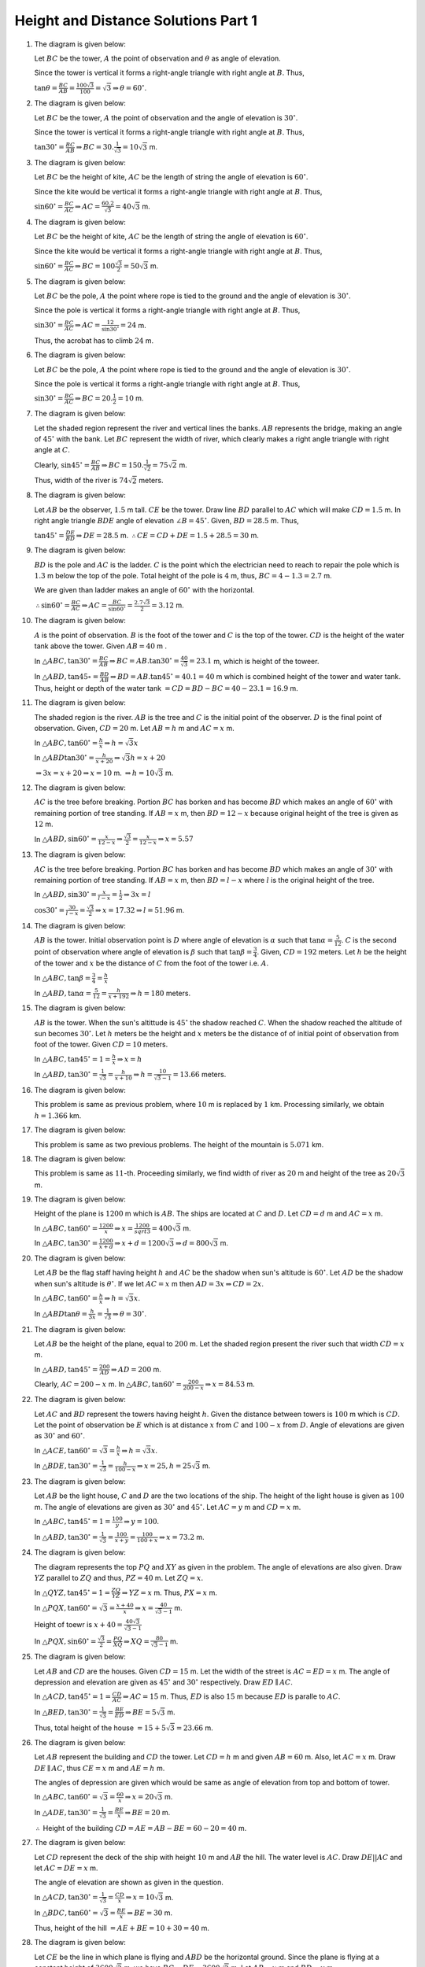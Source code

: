 Height and Distance Solutions Part 1
************************************
1. The diagram is given below:

   .. image:: _static/images/28_1.png
      :alt: 1st problem
      :align: center

   Let :math:`BC` be the tower, :math:`A` the point of observation and :math:`\theta` as angle of elevation.

   Since the tower is vertical it forms a right-angle triangle with right angle at :math:`B`. Thus,

   :math:`\tan\theta = \frac{BC}{AB} = \frac{100\sqrt{3}}{100} = \sqrt{3} \Rightarrow \theta = 60^\circ`.

2. The diagram is given below:

   .. image:: _static/images/28_2.png
      :alt: 2nd problem
      :align: center

   Let :math:`BC` be the tower, :math:`A` the point of observation and the angle of elevation is :math:`30^\circ`.

   Since the tower is vertical it forms a right-angle triangle with right angle at :math:`B`. Thus,

   :math:`\tan30^\circ = \frac{BC}{AB} \Rightarrow BC = 30.\frac{1}{\sqrt{3}} = 10\sqrt{3}` m.

3. The diagram is given below:

   .. image:: _static/images/28_3.png
      :alt: 3rd problem
      :align: center

   Let :math:`BC` be the height of kite, :math:`AC` be the length of string the angle of elevation is :math:`60^\circ`.

   Since the kite would be vertical it forms a right-angle triangle with right angle at :math:`B`. Thus,

   :math:`\sin60^\circ = \frac{BC}{AC} \Rightarrow AC = \frac{60.2}{\sqrt{3}} = 40\sqrt{3}` m.

4. The diagram is given below:

   .. image:: _static/images/28_4.png
      :alt: 4th problem
      :align: center

   Let :math:`BC` be the height of kite, :math:`AC` be the length of string the angle of elevation is :math:`60^\circ`.

   Since the kite would be vertical it forms a right-angle triangle with right angle at :math:`B`. Thus,

   :math:`\sin60^\circ = \frac{BC}{AC} \Rightarrow BC = 100\frac{\sqrt{3}}{2}= 50\sqrt{3}` m.

5. The diagram is given below:

   .. image:: _static/images/28_5.png
      :alt: 5th problem
      :align: center

   Let :math:`BC` be the pole, :math:`A` the point where rope is tied to the ground and the angle of elevation is :math:`30^\circ`.

   Since the pole is vertical it forms a right-angle triangle with right angle at :math:`B`. Thus,

   :math:`\sin30^\circ = \frac{BC}{AC} \Rightarrow AC = \frac{12}{\sin30^\circ} = 24` m.

   Thus, the acrobat has to climb :math:`24` m.

6. The diagram is given below:

   .. image:: _static/images/28_6.png
      :alt: 6th problem
      :align: center

   Let :math:`BC` be the pole, :math:`A` the point where rope is tied to the ground and the angle of elevation is :math:`30^\circ`.

   Since the pole is vertical it forms a right-angle triangle with right angle at :math:`B`. Thus,

   :math:`\sin30^\circ = \frac{BC}{AC} \Rightarrow BC = 20.\frac{1}{2} = 10` m.

7. The diagram is given below:

   .. image:: _static/images/28_7.png
      :alt: 7th problem
      :align: center

   Let the shaded region represent the river and vertical lines the banks. :math:`AB` represents the bridge, making an angle of
   :math:`45^\circ` with the bank. Let :math:`BC` represent the width of river, which clearly makes a right angle triangle with
   right angle at :math:`C`.

   Clearly, :math:`\sin45^\circ = \frac{BC}{AB} \Rightarrow BC = 150.\frac{1}{\sqrt{2}} = 75\sqrt{2}` m.

   Thus, width of the river is :math:`74\sqrt{2}` meters.

8. The diagram is given below:

   .. image:: _static/images/28_8.png
      :alt: 8th problem
      :align: center

   Let :math:`AB` be the observer, :math:`1.5` m tall. :math:`CE` be the tower. Draw line :math:`BD` parallel to :math:`AC` which
   will make :math:`CD = 1.5` m. In right angle triangle :math:`BDE` angle of elevation :math:`\angle B = 45^\circ`. Given,
   :math:`BD = 28.5` m. Thus,

   :math:`\tan45^\circ = \frac{DE}{BD} \Rightarrow DE = 28.5` m. :math:`\therefore CE = CD + DE = 1.5 + 28.5 = 30` m.

9. The diagram is given below:

   .. image:: _static/images/28_9.png
      :alt: 9th problem
      :align: center

   :math:`BD` is the pole and :math:`AC` is the ladder. :math:`C` is the point which the electrician need to reach to repair the
   pole which is :math:`1.3` m below the top of the pole. Total height of the pole is :math:`4` m, thus, :math:`BC = 4 - 1.3 =
   2.7` m.

   We are given than ladder makes an angle of :math:`60^\circ` with the horizontal.

   :math:`\therefore \sin60^\circ = \frac{BC}{AC} \Rightarrow AC = \frac{BC}{\sin60^\circ} = \frac{2.7\sqrt{3}}{2} = 3.12` m.

10. The diagram is given below:

    .. image:: _static/images/28_10.png
       :alt: 10th problem
       :align: center

    :math:`A` is the point of observation. :math:`B` is the foot of the tower and :math:`C` is the top of the tower. :math:`CD` is
    the height of the water tank above the tower. Given :math:`AB = 40` m .

    In :math:`\triangle ABC, \tan30^\circ = \frac{BC}{AB} \Rightarrow BC = AB.\tan30^\circ = \frac{40}{\sqrt{3}} = 23.1` m,
    which is height of the toweer.

    In :math:`\triangle ABD, \tan45\circ = \frac{BD}{AB} \Rightarrow BD = AB.\tan45^\circ = 40.1 = 40` m which is combined height
    of the tower and water tank. Thus, height or depth of the water tank :math:`= CD = BD - BC = 40 - 23.1 = 16.9` m.

11. The diagram is given below:

    .. image:: _static/images/28_11.png
       :alt: 11th problem
       :align: center

    The shaded region is the river. :math:`AB` is the tree and :math:`C` is the initial point of the observer. :math:`D` is the final
    point of observation. Given, :math:`CD = 20` m. Let :math:`AB = h` m and :math:`AC = x` m.

    In :math:`\triangle ABC, \tan60^\circ = \frac{h}{x} \Rightarrow h = \sqrt{3}x`

    In :math:`\triangle ABD \tan30^\circ = \frac{h}{x + 20}\Rightarrow \sqrt{3}h = x + 20`

    :math:`\Rightarrow 3x = x + 20 \Rightarrow x = 10` m. :math:`\Rightarrow h = 10\sqrt{3}` m.

12. The diagram is given below:

    .. image:: _static/images/28_12.png
      :alt: 12th problem
      :align: center

    :math:`AC` is the tree before breaking. Portion :math:`BC` has borken and has become :math:`BD` which makes an angle of
    :math:`60^\circ` with remaining portion of tree standing. If :math:`AB = x` m, then :math:`BD = 12 - x` because original height
    of the tree is given as :math:`12` m.

    In :math:`\triangle ABD, \sin60^\circ = \frac{x}{12 - x} \Rightarrow \frac{\sqrt{3}}{2} = \frac{x}{12 - x} \Rightarrow x = 5.57`

13. The diagram is given below:

    .. image:: _static/images/28_13.png
       :alt: 13th problem
       :align: center

    :math:`AC` is the tree before breaking. Portion :math:`BC` has borken and has become :math:`BD` which makes an angle of
    :math:`30^\circ` with remaining portion of tree standing. If :math:`AB = x` m, then :math:`BD = l - x` where :math:`l` is the
    original height of the tree.

    In :math:`\triangle ABD, \sin30^\circ = \frac{x}{l - x} = \frac{1}{2} \Rightarrow 3x = l`

    :math:`\cos30^\circ = \frac{30}{l - x} = \frac{\sqrt{3}}{2} \Rightarrow x = 17.32 \Rightarrow l = 51.96` m.

14. The diagram is given below:

    .. image:: _static/images/28_14.png
       :alt: 14th problem1
       :align: center

    :math:`AB` is the tower. Initial observation point is :math:`D` where angle of elevation is :math:`\alpha` such that
    :math:`\tan\alpha = \frac{5}{12}`. :math:`C` is the second point of observation where angle of elevation is :math:`\beta` such
    that :math:`\tan\beta = \frac{3}{4}`. Given, :math:`CD = 192` meters. Let :math:`h` be the height of the tower and :math:`x` be
    the distance of :math:`C` from the foot of the tower i.e. :math:`A`.

    In :math:`\triangle ABC, \tan\beta = \frac{3}{4} = \frac{h}{x}`

    In :math:`\triangle ABD, \tan\alpha = \frac{5}{12} = \frac{h}{x + 192} \Rightarrow h = 180` meters.

15. The diagram is given below:

    .. image:: _static/images/28_15.png
       :alt: 15th problem
       :align: center

    :math:`AB` is the tower. When the sun's altittude is :math:`45^\circ` the shadow reached :math:`C`. When the shadow reached the
    altitude of sun becomes :math:`30^\circ`. Let :math:`h` meters be the height and :math:`x` meters be the distance of of initial
    point of observation from foot of the tower. Given :math:`CD = 10` meters.

    In :math:`\triangle ABC, \tan45^\circ = 1 = \frac{h}{x}\Rightarrow x = h`

    In :math:`\triangle ABD, \tan30^\circ = \frac{1}{\sqrt{3}} = \frac{h}{x + 10}\Rightarrow h = \frac{10}{\sqrt{3} - 1} = 13.66`
    meters.

16. The diagram is given below:

    .. image:: _static/images/28_16.png
       :alt: 16th problem
       :align: center

    This problem is same as previous problem, where :math:`10` m is replaced by :math:`1` km. Processing similarly, we obtain
    :math:`h = 1.366` km.

17. The diagram is given below:

    .. image:: _static/images/28_17.png
       :alt: 17th problem
       :align: center

    This problem is same as two previous problems. The height of the mountain is :math:`5.071` km.

18. The diagram is given below:

    .. image:: _static/images/28_18.png
       :alt: 18th problem
       :align: center

    This problem is same as :math:`11`-th. Proceeding similarly, we find width of river as :math:`20` m and height of the tree as
    :math:`20\sqrt{3}` m.

19. The diagram is given below:

    .. image:: _static/images/28_19.png
       :alt: 19th problem
       :align: center

    Height of the plane is :math:`1200` m which is :math:`AB`. The ships are located at :math:`C` and :math:`D`. Let :math:`CD = d`
    m and :math:`AC = x` m.

    In :math:`\triangle ABC, \tan60^\circ = \frac{1200}{x} \Rightarrow x = \frac{1200}{sqrt{3}} = 400\sqrt{3}` m.

    In :math:`\triangle ABC, \tan30^\circ = \frac{1200}{x + d} \Rightarrow x + d = 1200\sqrt{3} \Rightarrow d = 800\sqrt{3}` m.

20. The diagram is given below:

    .. image:: _static/images/28_21.png
       :alt: 20th problem
       :align: center

    Let :math:`AB` be the flag staff having height :math:`h` and :math:`AC` be the shadow when sun's altitude is
    :math:`60^\circ`. Let :math:`AD` be the shadow when sun's altitude is :math:`\theta^\circ`. If we let :math:`AC = x` m then
    :math:`AD = 3x \Rightarrow CD = 2x`.

    In :math:`\triangle ABC, \tan60^\circ = \frac{h}{x} \Rightarrow h = \sqrt{3}x`.

    In :math:`\triangle ABD \tan\theta = \frac{h}{3x} = \frac{1}{\sqrt{3}}\Rightarrow \theta = 30^\circ`.

21. The diagram is given below:

    ..
       the image no. are messed up. 21 has 20 and 20 has 21.

    .. image:: _static/images/28_20.png
       :alt: 21st problem
       :align: center

    Let :math:`AB` be the height of the plane, equal to :math:`200` m. Let the shaded region present the river such that width
    :math:`CD = x` m.

    In :math:`\triangle ABD, \tan45^\circ = \frac{200}{AD} \Rightarrow AD = 200` m.

    Clearly, :math:`AC = 200 - x` m. In :math:`\triangle ABC, \tan60^\circ = \frac{200}{200 - x} \Rightarrow x = 84.53` m.

22. The diagram is given below:

    .. image:: _static/images/28_22.png
       :alt: 22nd problem
       :align: center

    Let :math:`AC` and :math:`BD` represent the towers having height :math:`h`. Given the distance between towers is :math:`100` m
    which is :math:`CD`. Let the point of observation be :math:`E` which is at distance :math:`x` from :math:`C` and :math:`100 - x`
    from :math:`D`. Angle of elevations are given as :math:`30^\circ` and :math:`60^\circ`.

    In :math:`\triangle ACE, \tan60^\circ = \sqrt{3} = \frac{h}{x}\Rightarrow h = \sqrt{3}x`.

    In :math:`\triangle BDE, \tan30^\circ = \frac{1}{\sqrt{3}} = \frac{h}{100 - x} \Rightarrow x = 25, h = 25\sqrt{3}` m.

23. The diagram is given below:

    .. image:: _static/images/28_23.png
       :alt: 23rd problem
       :align: center

    Let :math:`AB` be the light house, :math:`C` and :math:`D` are the two locations of the ship. The height of the light house is
    given as :math:`100` m. The angle of elevations are given as :math:`30^\circ` and :math:`45^\circ`. Let :math:`AC = y` m and
    :math:`CD = x` m.

    In :math:`\triangle ABC, \tan45^\circ = 1 = \frac{100}{y} \Rightarrow y = 100`.

    In :math:`\triangle ABD, \tan30^\circ = \frac{1}{\sqrt{3}} = \frac{100}{x + y} = \frac{100}{100 + x} \Rightarrow x = 73.2` m.

24. The diagram is given below:

    .. image:: _static/images/28_24.png
       :alt: 24th problem
       :align: center

    The diagram represents the top :math:`PQ` and :math:`XY` as given in the problem. The angle of elevations are also given. Draw
    :math:`YZ` parallel to :math:`ZQ` and thus, :math:`PZ = 40` m. Let :math:`ZQ = x`.

    In :math:`\triangle QYZ, \tan45^\circ = 1 = \frac{ZQ}{YZ} \Rightarrow YZ = x` m. Thus, :math:`PX = x` m.

    In :math:`\triangle PQX, \tan60^\circ = \sqrt{3} = \frac{x + 40}{x} \Rightarrow x = \frac{40}{\sqrt{3} - 1}` m.

    Height of toewr is :math:`x + 40 = \frac{40\sqrt{3}}{\sqrt{3} - 1}`

    In :math:`\triangle PQX, \sin60^\circ = \frac{\sqrt{3}}{2} = \frac{PQ}{XQ} \Rightarrow XQ = \frac{80}{\sqrt{3} - 1}` m.

25. The diagram is given below:

    .. image:: _static/images/28_25.png
       :alt: 25th problem
       :align: center

    Let :math:`AB` and :math:`CD` are the houses. Given :math:`CD = 15` m. Let the width of the street is :math:`AC = ED = x` m. The
    angle of depression and elevation are given as :math:`45^\circ` and :math:`30^\circ` respectively. Draw :math:`ED\parallel AC`.

    In :math:`\triangle ACD, \tan45^\circ = 1 = \frac{CD}{AC} \Rightarrow AC = 15` m. Thus, :math:`ED` is also :math:`15` m because
    :math:`ED` is paralle to :math:`AC`.

    In :math:`\triangle BED, \tan30^\circ = \frac{1}{\sqrt{3}} = \frac{BE}{ED} \Rightarrow BE = 5\sqrt{3}` m.

    Thus, total height of the house :math:`= 15 + 5\sqrt{3} = 23.66` m.

26. The diagram is given below:

    .. image:: _static/images/28_26.png
       :alt: 26th problem
       :align: center

    Let :math:`AB` represent the building and :math:`CD` the tower. Let :math:`CD = h` m and given :math:`AB = 60` m. Also, let
    :math:`AC = x` m. Draw :math:`DE\parallel AC`, thus :math:`CE = x` m and :math:`AE = h` m.

    The angles of depression are given which would be same as angle of elevation from top and bottom of tower.

    In :math:`\triangle ABC, \tan60^\circ = \sqrt{3} = \frac{60}{x} \Rightarrow x = 20\sqrt{3}` m.

    In :math:`\triangle ADE, \tan30^\circ = \frac{1}{\sqrt{3}} = \frac{BE}{x}\Rightarrow BE = 20` m.

    :math:`\therefore` Height of the building :math:`CD = AE = AB - BE = 60 - 20 = 40` m.

27. The diagram is given below:

    .. image:: _static/images/28_27.png
       :alt: 27th problem
       :align: center

    Let :math:`CD` represent the deck of the ship with height :math:`10` m and :math:`AB` the hill. The water level is
    :math:`AC`. Draw :math:`DE||AC` and let :math:`AC = DE = x` m.

    The angle of elevation are shown as given in the question.

    In :math:`\triangle ACD, \tan30^\circ = \frac{1}{\sqrt{3}} = \frac{CD}{x} \Rightarrow x = 10\sqrt{3}` m.

    In :math:`\triangle BDC, \tan60^\circ = \sqrt{3} = \frac{BE}{x} \Rightarrow BE = 30` m.

    Thus, height of the hill :math:`= AE + BE = 10 + 30 = 40` m.

28. The diagram is given below:

    .. image:: _static/images/28_28.png
       :alt: 28th problem
       :align: center

    Let :math:`CE` be the line in which plane is flying and :math:`ABD` be the horizontal ground. Since the plane is flying at a
    constant height of :math:`3600\sqrt{3}` m, we have :math:`BC = DE = 3600\sqrt{3}` m. Let :math:`AB = x` m and :math:`BD = y` m.

    In :math:`\triangle ABC, \tan60^\circ = \sqrt{3} = \frac{3600\sqrt{3}}{x} \Rightarrow x = 3600` m.

    In :math:`\triangle ADE, \tan40^\circ = \frac{1}{\sqrt{3}} = \frac{3600\sqrt{3}}{x + y} \Rightarrow y = 7200` m.

    Thus, the plane flies :math:`7200` m in :math:`30` s. Speed of plane :math:`= \frac{7200}{30}.\frac{3600}{1000} = 284` km/hr.

29. The diagram is given below:

    .. image:: _static/images/28_29.png
       :alt: 29th problem
       :align: center

    Let :math:`AC` be the river and :math:`BD` be the tree on the island in the river. Given wdith of the river :math:`AC` as
    :math:`100` m. Let :math:`BC = x` m :math:`\Rightarrow AB = 100 - x` m. The angles of elevation are shown as given in the
    question. Let :math:`BD = h` m be the height of the tower.

    In :math:`\triangle BCD, \tan45^\circ = 1 = \frac{h}{x} \Rightarrow h = x` m.

    In :math:`\triangle ABC, \tan30^\circ = \frac{1}{\sqrt{3}} = \frac{h}{100 - x} \Rightarrow x = \frac{100}{\sqrt{3} + 1} = h` m.

30. The diagram is given below:

    .. image:: _static/images/28_30.png
       :alt: 30th problem
       :align: center

    Let :math:`AB` be the first tower and :math:`CD` be the second tower. Given :math:`AC = 140` m and :math:`CD = 40` m. Let
    :math:`AC` be the horizontal plane. Draw :math:`DE\parallel AC \Rightarrow DE = 140` m and :math:`AE = 60` m. Angle of elevation
    is shown as given in the question from top of second tower to top of first tower to be :math:`30^\circ`.

    In :math:`\triangle BDE, \tan30^\circ = \frac{1}{\sqrt{3}} = \frac{BE}{140} \Rightarrow BE = \frac{140}{\sqrt{3}}` m.

    Thus, total height of first tower is :math:`\frac{140}{\sqrt{3}} + 60` m.

31. The diagram is given below:

    .. image:: _static/images/28_31.png
       :alt: 31st problem
       :align: center

    Let :math:`AD` be the horizontal ground. Let :math:`AB` and :math:`AC` be the heights at which planes are flying. Given
    :math:`AC = 4000` m. Also, given are angles of elevation of the two aeroplanes. Let point of observation be :math:`D` and
    :math:`AD = b` m.

    In :math:`\triangle ACD, \tan60^\circ = \sqrt{3} = \frac{AC}{AD}\Rightarrow b = \frac{4000}{\sqrt{3}}` m.

    In :math:`\triangle ABD, \tan45^\circ = 1 = \frac{AB}{AD} \Rightarrow AB = b = \frac{4000}{\sqrt{3}}` m.

    Therefore, distance between heights of two planes :math:`= 4000.\frac{\sqrt{3} - 1}{\sqrt{3}}` m.

32. The diagram is given below:

    .. image:: _static/images/28_32.png
       :alt: 32nd problem
       :align: center

    Let :math:`BC` be the tower where :math:`B` is the foot of the toewr. Let :math:`A` be the point of observation. Given
    :math:`\angle BAC = 60^\circ`.

    In :math:`\triangle ABC, \tan60^\circ = \sqrt{3} = \frac{BC}{AB} \Rightarrow BC = 20\sqrt{3}` m.

33. The diagram is given below:

    .. image:: _static/images/28_33.png
       :alt: 33rd problem
       :align: center

    Let :math:`BC` be the wall and :math:`AC` the ladder. Given distance of the foot of the ladder is :math:`9.5` m away from the
    wall i.e. :math:`AB = 9.5` m. The angle of elevation is given as :math:`\angle BAC = 60^\circ`.

    In :math:`\triangle ABC, \cos60^\circ = \frac{1}{2} = \frac{AB}{AC} \Rightarrow AC = 19` m.

34. The diagram is given below:

    .. image:: _static/images/28_34.png
       :alt: 34th problem
       :align: center

    Let :math:`BC` be the wall and :math:`AC` the ladder. Given distance of the foot of the ladder is :math:`2` m away from the
    wall i.e. :math:`AB = 2` m. The angle of elevation is given as :math:`\angle BAC = 60^\circ`.

    In :math:`\triangle ABC, \tan60^\circ = \sqrt{3} = \frac{BC}{AC} \Rightarrow BC = 2\sqrt{3}` m.

35. The diagram is given below:

    .. image:: _static/images/28_35.png
       :alt: 35th problem
       :align: center

    Let :math:`BC` be the electric pole, having a height of :math:`10` m. Let :math:`AC` be the length of wire. The angle of
    elevation is given as :math:`\angle BAC=45^\circ`.

    In :math:`\triangle ABC, \sin45^\circ = \frac{1}{\sqrt{2}} = \frac{BC}{AC} \Rightarrow AC = 10\sqrt{2}` m.

36. The diagram is given below:

    .. image:: _static/images/28_36.png
       :alt: 36th problem
       :align: center

    Let :math:`BC` represent the height of kite. Given :math:`BC = 75` m. Let :math:`AC` represent the length of the string. The
    angle of elevation is given as :math:`60^\circ`.

    In :math:`\triangle ABC, \sin60^\circ = \frac{\sqrt{3}}{2} = \frac{BC}{AC} \Rightarrow AC = 50\sqrt{3}` m.

37. The diagram is given below:

    .. image:: _static/images/28_37.png
       :alt: 37th problem
       :align: center

    Let :math:`BC` represent the wall and :math:`AC` the ladder. Given that the length of ladder is :math:`15` m. The angle of
    elevation of the wall from foot of the tower is given as :math:`60^\circ \Rightarrow \angle BAC = 60^\circ`.

    In :math:`\triangle ABC, \sin60^\circ = \frac{\sqrt{3}}{2} = \frac{BC}{AC} \Rightarrow BC = \frac{15\sqrt{3}}{2}` m.

38. The diagram is given below:

    .. image:: _static/images/28_38.png
       :alt: 38th problem
       :align: center

    Let :math:`BC` be the tower and :math:`CD` be the flag staff, the heights of which are to be found. Let :math:`A` be the point
    of obsevation. Given that :math:`AB = 70` m. The angle of elevation of the foot and the top of flag staff are given as
    :math:`45^\circ` and :math:`60^\circ` i.e. :math:`\angle BAC = 45^\circ` and :math:`\angle BAD = 60^\circ`.

    In :math:`\triangle ABC, \tan45^\circ = 1 = \frac{BC}{AB} \Rightarrow BC = 70` m, which is height of the tower.

    In :math:`\triangle ABD, \tan60^\circ = \sqrt{3} = \frac{BD}{AB} \Rightarrow BD = 70\sqrt{3}` m, which is combined height of
    tower and flag staff. Thus, :math:`CD = 70(\sqrt{3} - 1)` m, which is height of flag staff.

39. This problem is same as 12. Put :math:`15` instead of :math:`12`.

40. The diagram is given below:

    .. image:: _static/images/28_40.png
       :alt: 40th problem
       :align: center

    Let :math:`AB` be the tower and :math:`BC` the flag staff, whose height is :math:`5` m. Let :math:`D` be the point of
    observation. Given that angle of elevation of the foot of the flag staff is :math:`30^\circ` and that of top is
    :math:`60^\circ` i.e. :math:`\angle ADB = 30^\circ` and :math:`\angle ADC = 60^\circ`. Let :math:`AB = h` m and :math:`AD =
    x` m.

    In :math:`\triangle ABD, \tan30^\circ = \frac{1}{\sqrt{3}} = \frac{h}{x} \Rightarrow x = \sqrt{3}h` m.

    In :math:`\triangle ACD, \tan60^\circ = \sqrt{3} = \frac{h + 5}{x} \Rightarrow h = 2.5~{\rm m}, x = 2.5\sqrt{3}` m.

41. This problem is same as 15. Put :math:`50` m instead of :math:`10` m and :math:`60^\circ` instead of :math:`45^\circ`.

42. This problem is similar to 15. Put :math:`45^\circ` instead of :math:`30^\circ` and :math:`60^\circ` instead of
    :math:`30^\circ`.

43. The diagram is given below:

    .. image:: _static/images/28_43.png
       :alt: 43rd problem
       :align: center

    Let :math:`AB` be the current height of the skydiver as :math:`h` m. :math:`C` and :math:`D` are two points observed at angle of
    depression :math:`45^\circ` and :math:`60^\circ` which woule be equal to angle of elevation from these points. Given that
    :math:`CD = 100` m. Let :math:`AC = x` m.

    In :math:`\triangle ABD, \tan45^\circ = 1 = \frac{AB}{AD} = \frac{h}{x + 100} \Rightarrow h = x + 100` m.

    In :math:`\triangle ABC, \tan60^\circ = \sqrt{3} = \frac{AB}{AC} = \frac{h}{x} \Rightarrow h = \sqrt{3}x` m.

    :math:`\Rightarrow x = \frac{100}{\sqrt{3} - 1}, h = \frac{100\sqrt{3}}{\sqrt{3} - 1}` m.

44. The diagram is given below:

    .. image:: _static/images/28_44.png
       :alt: 44th problem
       :align: center

    Let :math:`AB` be the tower having a height of :math:`150` m. Let :math:`C` and :math:`D` be the points observed such that
    :math:`\angle ADB = 45^\circ` and :math:`\angle ACB = 60^\circ`. Let :math:`AC = y` m and :math:`CD = x` m. We have to find
    :math:`x`.

    In :math:`\triangle ABC, \tan60^\circ = \sqrt{3} = \frac{AB}{AC} = \frac{150}{y} \Rightarrow y = 50\sqrt{3}` m.

    In :math:`\triangle ABD, \tan45^\circ = 1 = \frac{AB}{AD} = \frac{150}{x + y}\Rightarrow x = 150 - 50\sqrt{3}` m.

45. The diagram is given below:

    .. image:: _static/images/28_45.png
       :alt: 45th problem
       :align: center

    Let :math:`AB` be the towerr having a height of :math:`h` m. Let :math:`C` and :math:`D` be the points observed such that
    :math:`\angle ADB = 30^\circ` and :math:`\angle ACB = 60^\circ`. Let :math:`AC = x` m. Given :math:`CD = 150` m.

    In :math:`\triangle ABC, \tan60^\circ = \sqrt{3} = \frac{AB}{BC} = \frac{h}{x} \Rightarrow h = \sqrt{3}x` m.

    In :math:`\triangle ABD, \tan30^\circ = \frac{1}{\sqrt{3}} = \frac{AB}{AD} = \frac{150}{x + 150} \Rightarrow h = 75\sqrt{3}` m.

46. The diagram is given below:

    .. image:: _static/images/28_46.png
       :alt: 46th problem
       :align: center

    Let :math:`AB` be the towerr having a height of :math:`h` m. Let :math:`C` and :math:`D` be the points observed such that
    :math:`\angle ADB = 30^\circ` and :math:`\angle ACB = 60^\circ`. Let :math:`AC = x` m. Given :math:`CD = 100` m.

    In :math:`\triangle ABC, \tan60^\circ = \sqrt{3} = \frac{AB}{BC} = \frac{h}{x} \Rightarrow h = \sqrt{3}x` m.

    In :math:`\triangle ABD, \tan30^\circ = \frac{1}{\sqrt{3}} = \frac{AB}{AD} = \frac{h}{x + 100} \Rightarrow x = 50` m.

    Thus, :math:`h = 50\sqrt{3}` m. Distance of initial point :math:`= x + 100 = 150` m.

47. The diagram is given below:

    .. image:: _static/images/28_47.png
       :alt: 47th problem
       :align: center

    Let :math:`AB` be the tower and :math:`CD` be the building. Given :math:`CD = 15` m. :math:`AC` is the horizontal plane joining
    foot of the building and foot of the tower having width :math:`x` m. Draw :math:`DE||AC` then :math:`DE = x` m and :math:`AE =
    15` m.

    In :math:`\triangle BDE, \tan30^\circ = \frac{h}{x}\Rightarrow x = \sqrt{3}h` m.

    In :math:`\triangle ABC, \tan60^\circ = \frac{h}{x + 15}\Rightarrow h = 7.5` m and :math:`x = 7.5\sqrt{3}` m.

48. The diagram is given below:

    .. image:: _static/images/28_48.png
       :alt: 48th problem
       :align: center

    Let :math:`AB` be the tower and :math:`BC` be the flag staff having heights :math:`x` and :math:`y` m respectively. The distance
    of foot of tower from the point of observation :math:`9` m. The angles of elevation of the foot and the top of the flag staff
    are :math:`30^\circ` and :math:`60^\circ` as given in the question.

    In :math:`\triangle ABD, \tan30^\circ = \frac{1}{\sqrt{3}} = \frac{x}{9}\Rightarrow x = 3\sqrt{3}` m.

    In :math:`\triangle ACD, \tan60^\circ = \sqrt{3} = \frac{x + y}{9} \Rightarrow y = 6\sqrt{3}` m.

49. The diagram is given below:

    .. image:: _static/images/28_49.png
       :alt: 49th problem
       :align: center

    Let :math:`AC` be the full tree and :math:`BC` is the portion which has fallen. :math:`BC` becomes :math:`BD` after falling and
    angle of elevation is :math:`30^\circ`. Let the height of remaining portion of tree be :math:`AB = x` m. Also, :math:`BC = BD =
    8` m.

    In :math:`\triangle ABC, \sin30^\circ = \frac{1}{2} = \frac{AB}{BD} \Rightarrow AB = 4` m.

    Thus, total height of the tree is :math:`12` m.

50. The diagram is given below:

    .. image:: _static/images/28_50.png
       :alt: 50th problem
       :align: center

    Let :math:`AB` be the building with height :math:`10` m. Let :math:`BC` be the flag with height :math:`h` m. Also, let distance
    between :math:`P` and foot of the building as :math:`AP = x` m. The angle of elevation of top of the building is
    :math:`30^\circ` and that of the flag is :math:`45^\circ`.

    In :math:`\triangle ABP, \tan30^\circ = \frac{1}{\sqrt{3}} = \frac{AB}{AP} = \frac{10}{x} \Rightarrow x = 10\sqrt{3}` m.

    In :math:`\triangle ACP, \tan45^\circ = 1 = \frac{AC}{AP} = \frac{10 + h}{x} \Rightarrow h = 10(\sqrt{3} - 1)` m.
